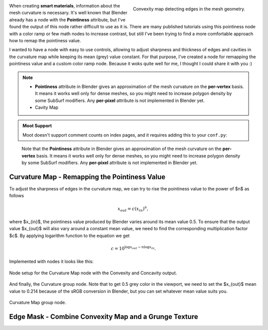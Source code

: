 .. title: A More Comfortable Node Setup For Curvature Map
.. slug: nodes-curvature-map
.. date: 2018-08-24 16:00:00 UTC+02:00
.. category: blender/materials
.. tags: mathjax, blender-materials
.. link: 
.. type: text
.. previewimage: teaser.png
.. description: Lighting your scene with a HDRI (HDR) environment map is a great method how to improve quality of your renders.


.. default-role:: code


.. figure:: curvature-map_convexity.tn.png
    :target: curvature-map_convexity.png
    :align: right
    :figclass: thumbnail

    Convexity map detecting edges in the mesh geometry.


When creating **smart materials**, information about the mesh curvature is necessary. It's well known that Blender already has a node with the **Pointiness** attribute, but I've found the output of this node rather difficult to use as it is. There are many published tutorials using this pointiness node with a color ramp or few math nodes to increase contrast, but still I've been trying to find a more comfortable approach how to remap the pointiness value.

.. TEASER_END

I wanted to have a node with easy to use controls, allowing to adjust sharpness and thickness of edges and cavities in the curvature map while keeping its mean (grey) value constant. For that purpose, I've created a node for remapping the pointiness value and a custom color ramp node. Because it woks quite well for me, I thought I could share it with you :)


.. Note::

    * **Pointiness** attribute in Blender gives an approximation of the mesh curvature on the **per-vertex** basis. It means it works well only for dense meshes, so you might need to increase polygon density by some SubSurf modifiers. Any **per-pixel** attribute is not implemented in Blender yet.

    * Cavity Map





.. admonition:: Moot Support

   Moot doesn't support comment counts on index pages, and it requires adding
   this to your ``conf.py``:

..


    Note that the **Pointiness** attribute in Blender gives an approximation of the mesh curvature on the **per-vertex** basis. It means it works well only for dense meshes, so you might need to increase polygon density by some SubSurf modifiers. Any **per-pixel** attribute is not implemented in Blender yet.




Curvature Map - Remapping the Pointiness Value
==============================================

To adjust the sharpness of edges in the curvature map, we can try to rise the pointiness value to the power of $n$ as follows

.. math::
    x_{out} = c (x_{in}) ^ n,

where $x_{in}$, the pointiness value produced by Blender varies around its mean value 0.5. To ensure that the output value $x_{out}$ will also vary around a constant mean value, we need to find the corresponding multiplication factor $c$. By applying logarithm function to the equation we get

.. math::
    c = 10^{ \log x_{out} - n \log x_{in} }.


Implemented with nodes it looks like this:

.. figure:: curvature-map_nodesetup.tn.png
    :target: curvature-map_nodesetup.png
    :align: center
    :class: figure-radius

    Node setup for the Curvature Map node with the Convexity and Concavity output.

And finally, the Curvature group node. Note that to get 0.5 grey color in the viewport, we need to set the $x_{out}$ mean value to 0.214 because of the sRGB conversion in Blender, but you can set whatever mean value suits you.

.. figure:: curvature-map_node.png
    :align: center
    :class: figure-radius

    Curvature Map group node. 


Edge Mask - Combine Convexity Map and a Grunge Texture
======================================================





